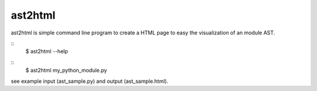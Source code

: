 ast2html
----------

ast2html is simple command line program to create a HTML page to easy the visualization of an module AST.

::
 $ ast2html --help

::
 $ ast2html my_python_module.py

see example input (ast_sample.py) and output (ast_sample.html).
